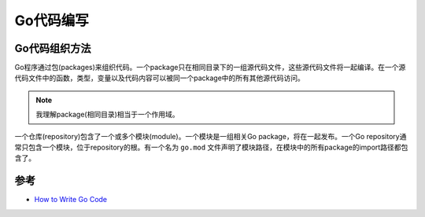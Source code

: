 .. _write_go:

==============
Go代码编写
==============

Go代码组织方法
================

Go程序通过包(packages)来组织代码。一个package只在相同目录下的一组源代码文件，这些源代码文件将一起编译。在一个源代码文件中的函数，类型，变量以及代码内容可以被同一个package中的所有其他源代码访问。

.. note::

   我理解package(相同目录)相当于一个作用域。

一个仓库(repository)包含了一个或多个模块(module)。一个模块是一组相关Go package，将在一起发布。一个Go repository通常只包含一个模块，位于repository的根。有一个名为 ``go.mod`` 文件声明了模块路径，在模块中的所有package的import路径都包含了。

参考
========

- `How to Write Go Code <https://golang.org/doc/code.html#Workspaces>`_

